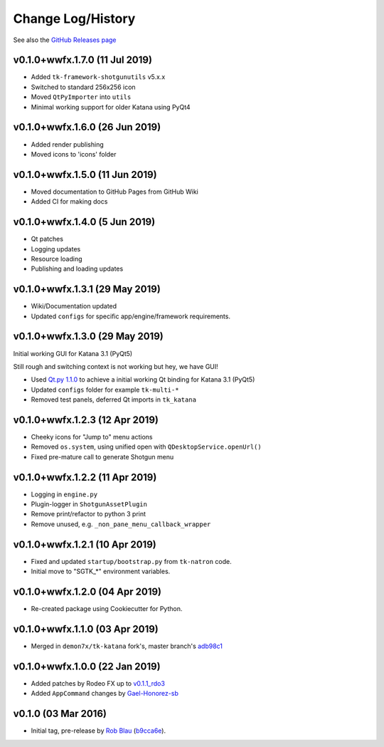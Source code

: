 Change Log/History
==================

See also the `GitHub Releases page`_

v0.1.0+wwfx.1.7.0 (11 Jul 2019)
-------------------------------
- Added ``tk-framework-shotgunutils`` v5.x.x
- Switched to standard 256x256 icon
- Moved ``QtPyImporter`` into ``utils``
- Minimal working support for older Katana using PyQt4

v0.1.0+wwfx.1.6.0 (26 Jun 2019)
-------------------------------
- Added render publishing
- Moved icons to 'icons' folder

v0.1.0+wwfx.1.5.0 (11 Jun 2019)
-------------------------------
- Moved documentation to GitHub Pages from GitHub Wiki
- Added CI for making docs

v0.1.0+wwfx.1.4.0 (5 Jun 2019)
------------------------------
- Qt patches
- Logging updates
- Resource loading
- Publishing and loading updates

v0.1.0+wwfx.1.3.1 (29 May 2019)
-------------------------------
- Wiki/Documentation updated
- Updated ``configs`` for specific app/engine/framework requirements.

v0.1.0+wwfx.1.3.0 (29 May 2019)
-------------------------------
Initial working GUI for Katana 3.1 (PyQt5)

Still rough and switching context is not working but hey, we have GUI!

- Used `Qt.py 1.1.0`_ to achieve
  a initial working Qt binding for Katana 3.1 (PyQt5)
- Updated ``configs`` folder for example ``tk-multi-*``
- Removed test panels, deferred Qt imports in ``tk_katana``

v0.1.0+wwfx.1.2.3 (12 Apr 2019)
-------------------------------

- Cheeky icons for "Jump to" menu actions
- Removed ``os.system``, using unified open with ``QDesktopService.openUrl()``
- Fixed pre-mature call to generate Shotgun menu

v0.1.0+wwfx.1.2.2 (11 Apr 2019)
-------------------------------

- Logging in ``engine.py``
- Plugin-logger in ``ShotgunAssetPlugin``
- Remove print/refactor to python 3 print
- Remove unused, e.g. ``_non_pane_menu_callback_wrapper``

v0.1.0+wwfx.1.2.1 (10 Apr 2019)
-------------------------------

- Fixed and updated ``startup/bootstrap.py`` from ``tk-natron`` code.
- Initial move to "SGTK_*" environment variables.

v0.1.0+wwfx.1.2.0 (04 Apr 2019)
-------------------------------

- Re-created package using Cookiecutter for Python.

v0.1.0+wwfx.1.1.0 (03 Apr 2019)
-------------------------------

- Merged in ``demon7x/tk-katana`` fork's, master branch's `adb98c1`_

v0.1.0+wwfx.1.0.0 (22 Jan 2019)
-------------------------------

- Added patches by Rodeo FX up to `v0.1.1_rdo3`_
- Added ``AppCommand`` changes by `Gael-Honorez-sb`_

v0.1.0 (03 Mar 2016)
--------------------

- Initial tag, pre-release by `Rob Blau`_ (`b9cca6e`_).


.. _`Rob Blau`: https://github.com/robblau
.. _`b9cca6e`: https://github.com/robblau/tk-katana/tree/b9cca6e4009ff84870d6e691c2b25e818dc99d1a
.. _`v0.1.1_rdo3`: https://github.com/rodeofx/tk-katana/commit/0ddace4f285ff7f9642c165d3d225754584bbaf9
.. _`Gael-Honorez-sb`: https://github.com/Gael-Honorez-sb/tk-katana/commit/e06ab6b6b38960efbbdb18dc73b139aae278b040
.. _`adb98c1`: https://github.com/demon7x/tk-katana/commit/adb98c1ded02fa2de2d78177396e97d4ae56c4b0
.. _`Qt.py 1.1.0`: https://github.com/mottosso/Qt.py/tree/1.1.0
.. _`GitHub Releases page`: https://github.com/wwfxuk/tk-katana/releases
